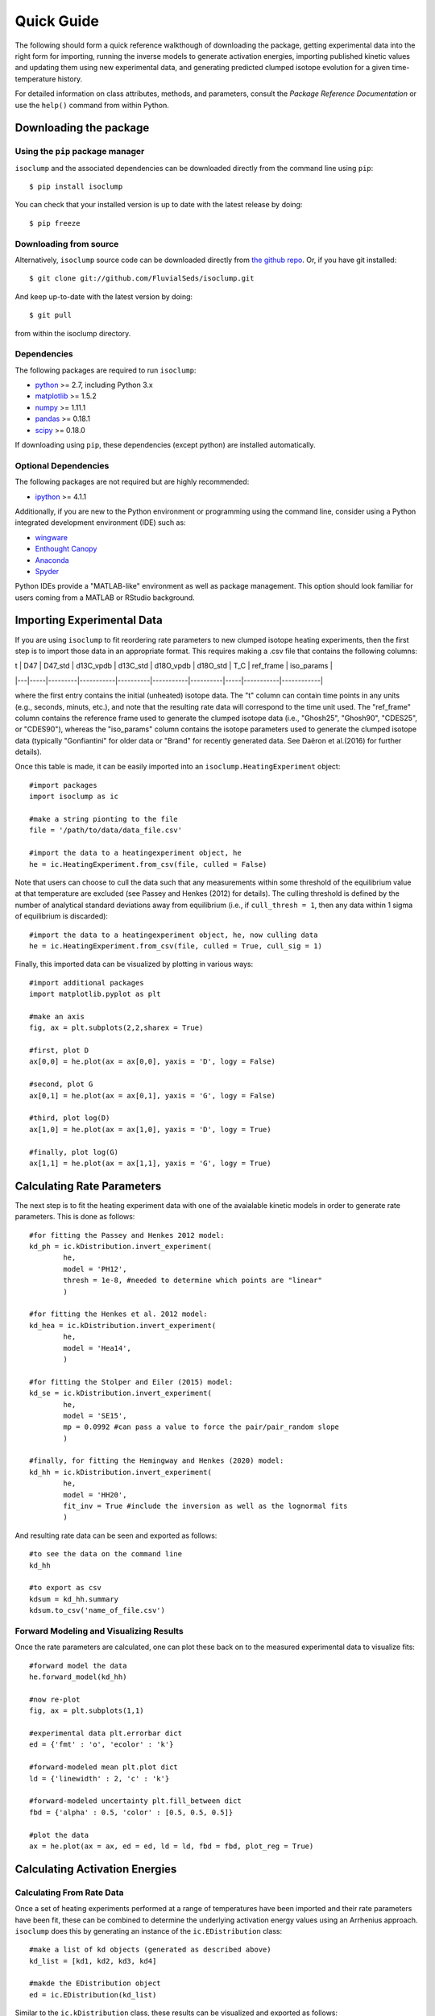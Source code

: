 Quick Guide
===========
The following should form a quick reference walkthough of downloading the package, getting experimental data into the right form for importing, running the inverse models to generate activation energies, importing published kinetic values and updating them using new experimental data, and generating predicted clumped isotope evolution for a given time-temperature history.

For detailed information on class attributes, methods, and parameters, consult the `Package Reference Documentation` or use the ``help()`` command from within Python.


Downloading the package
-----------------------

Using the ``pip`` package manager
~~~~~~~~~~~~~~~~~~~~~~~~~~~~~~~~~
``isoclump`` and the associated dependencies can be downloaded directly from the command line using ``pip``::

	$ pip install isoclump

You can check that your installed version is up to date with the latest release by doing::

	$ pip freeze


Downloading from source
~~~~~~~~~~~~~~~~~~~~~~~
Alternatively, ``isoclump`` source code can be downloaded directly from `the github repo <http://github.com/FluvialSeds/isoclump>`_. Or, if you have git installed::

	$ git clone git://github.com/FluvialSeds/isoclump.git

And keep up-to-date with the latest version by doing::

	$ git pull

from within the isoclump directory.


Dependencies
~~~~~~~~~~~~
The following packages are required to run ``isoclump``:

* `python <http://www.python.org>`_ >= 2.7, including Python 3.x

* `matplotlib <http://matplotlib.org>`_ >= 1.5.2

* `numpy <http://www.numpy.org>`_ >= 1.11.1

* `pandas <http://pandas.pydata.org>`_ >= 0.18.1

* `scipy <http://www.scipy.org>`_ >= 0.18.0

If downloading using ``pip``, these dependencies (except python) are installed
automatically.

Optional Dependencies
~~~~~~~~~~~~~~~~~~~~~
The following packages are not required but are highly recommended:

* `ipython <http://www.ipython.org>`_ >= 4.1.1

Additionally, if you are new to the Python environment or programming using the command line, consider using a Python integrated development environment (IDE) such as:

* `wingware <http://wingware.com>`_

* `Enthought Canopy <https://store.enthought.com/downloads/#default>`_

* `Anaconda <https://www.continuum.io/downloads>`_

* `Spyder <https://github.com/spyder-ide/spyder>`_

Python IDEs provide a "MATLAB-like" environment as well as package management. This option should look familiar for users coming from a MATLAB or RStudio background.

Importing Experimental Data
---------------------------

If you are using ``isoclump`` to fit reordering rate parameters to new clumped isotope heating experiments, then the first step is to import those data in an appropriate format. This requires making a .csv file that contains the following columns:

| t | D47 | D47_std | d13C_vpdb | d13C_std | d18O_vpdb | d18O_std | T_C	| ref_frame | iso_params |
|---|-----|---------|-----------|----------|-----------|----------|-----|-----------|------------|

where the first entry contains the initial (unheated) isotope data. The "t" column can contain time points in any units (e.g., seconds, minuts, etc.), and note that the resulting rate data will correspond to the time unit used. The "ref_frame" column contains the reference frame used to generate the clumped isotope data (i.e., "Ghosh25", "Ghosh90", "CDES25", or "CDES90"), whereas the "iso_params" column contains the isotope parameters used to generate the clumped isotope data (typically "Gonfiantini" for older data or "Brand" for recently generated data. See Daëron et al.(2016) for further details).

Once this table is made, it can be easily imported into an ``isoclump.HeatingExperiment`` object::
	
	#import packages
	import isoclump as ic

	#make a string pionting to the file
	file = '/path/to/data/data_file.csv'

	#import the data to a heatingexperiment object, he
	he = ic.HeatingExperiment.from_csv(file, culled = False)

Note that users can choose to cull the data such that any measurements within some threshold of the equilibrium value at that temperature are excluded (see Passey and Henkes (2012) for details). The culling threshold is defined by the number of analytical standard deviations away from equilibrium (i.e., if ``cull_thresh = 1``, then any data within 1 sigma of equilibrium is discarded)::
	
	#import the data to a heatingexperiment object, he, now culling data
	he = ic.HeatingExperiment.from_csv(file, culled = True, cull_sig = 1)

Finally, this imported data can be visualized by plotting in various ways::
	
	#import additional packages
	import matplotlib.pyplot as plt

	#make an axis
	fig, ax = plt.subplots(2,2,sharex = True)

	#first, plot D
	ax[0,0] = he.plot(ax = ax[0,0], yaxis = 'D', logy = False)

	#second, plot G
	ax[0,1] = he.plot(ax = ax[0,1], yaxis = 'G', logy = False)

	#third, plot log(D)
	ax[1,0] = he.plot(ax = ax[1,0], yaxis = 'D', logy = True)

	#finally, plot log(G)
	ax[1,1] = he.plot(ax = ax[1,1], yaxis = 'G', logy = True)

.. image:: _images/he_1.png

Calculating Rate Parameters
---------------------------

The next step is to fit the heating experiment data with one of the avaialable kinetic models in order to generate rate parameters. This is done as follows::
	
	#for fitting the Passey and Henkes 2012 model:
	kd_ph = ic.kDistribution.invert_experiment(
		he,
		model = 'PH12',
		thresh = 1e-8, #needed to determine which points are "linear"
		)

	#for fitting the Henkes et al. 2012 model:
	kd_hea = ic.kDistribution.invert_experiment(
		he,
		model = 'Hea14',
		)

	#for fitting the Stolper and Eiler (2015) model:
	kd_se = ic.kDistribution.invert_experiment(
		he,
		model = 'SE15',
		mp = 0.0992 #can pass a value to force the pair/pair_random slope
		)

	#finally, for fitting the Hemingway and Henkes (2020) model:
	kd_hh = ic.kDistribution.invert_experiment(
		he,
		model = 'HH20',
		fit_inv = True #include the inversion as well as the lognormal fits
		)

And resulting rate data can be seen and exported as follows::

	#to see the data on the command line
	kd_hh

	#to export as csv
	kdsum = kd_hh.summary
	kdsum.to_csv('name_of_file.csv')

Forward Modeling and Visualizing Results
~~~~~~~~~~~~~~~~~~~~~~~~~~~~~~~~~~~~~~~~

Once the rate parameters are calculated, one can plot these back on to the measured experimental data to visualize fits::
	
	#forward model the data
	he.forward_model(kd_hh)

	#now re-plot
	fig, ax = plt.subplots(1,1)

	#experimental data plt.errorbar dict
	ed = {'fmt' : 'o', 'ecolor' : 'k'}

	#forward-modeled mean plt.plot dict
	ld = {'linewidth' : 2, 'c' : 'k'}

	#forward-modeled uncertainty plt.fill_between dict
	fbd = {'alpha' : 0.5, 'color' : [0.5, 0.5, 0.5]}

	#plot the data
	ax = he.plot(ax = ax, ed = ed, ld = ld, fbd = fbd, plot_reg = True)

.. image:: _images/he_2.png

Calculating Activation Energies
-------------------------------

Calculating From Rate Data
~~~~~~~~~~~~~~~~~~~~~~~~~~

Once a set of heating experiments performed at a range of temperatures have been imported and their rate parameters have been fit, these can be combined to determine the underlying activation energy values using an Arrhenius approach. ``isoclump`` does this by generating an instance of the ``ic.EDistribution`` class::
	
	#make a list of kd objects (generated as described above)
	kd_list = [kd1, kd2, kd3, kd4]

	#makde the EDistribution object
	ed = ic.EDistribution(kd_list)

Similar to the ``ic.kDistribution`` class, these results can be visualized and exported as follows::
	
	#to see the data on the command line
	ed

	#to export as csv
	edsum = ed.summary
	edsum.to_csv('name_of_file.csv')

Importing and Updating Literature Values
~~~~~~~~~~~~~~~~~~~~~~~~~~~~~~~~~~~~~~~~

It is expected that most ``isoclump`` users will not be generating new heating experiments and calculating their own activation energies, but rather will be using literature values to say something about the geologic history of their natural samples. In this case, ``isoclump`` makes it easy to import literature activation energy estimates and directly create an ``ic.EDistribution`` object containing these data::
	
	#make EDistribution object
	ed = ic.EDistribution.from_literature(
		mineral = 'calcite', 
		reference = 'SE15' #for example, import Stolper and Eiler (2015) data
		)

Similarly, some users might want to import literature values and append their own heating experiment data to this list to generate updated activation energy estimates. This can be done as follows::

	#to append with a single experiment contained in a kDistribution object
	ed.append(kd_se)

	#to append multiple experiments contained in a different EDistribution
	ed.append(ed2)

Finally, individual data points (e.g., outliers) can be manually dropped according to their index within the ``ec.kds`` list::

	#say, drop element zero
	ed.drop(0)

Plotting Activation Energies
~~~~~~~~~~~~~~~~~~~~~~~~~~~~

Furthermore, activation energy Arrhenius plots can be easily visualized. For example, assume we have some ``ic.EDistribution`` object that was fit using the Hemingway and Henkes (2020) model type. Then, we can visualize these results  as follows::

		#make figure
		fig, ax = plt.subplots(1,2, sharex = True)

		#plot results
		ed.plot(ax = ax[0], param = 1) #to plot mu_E
		ed.plot(ax = ax[1], param = 2) #to plot sig_E

	.. image:: _images/ed_1.png

Mapping Back to Rates
~~~~~~~~~~~~~~~~~~~~~

In addition to modeling activation energies from a set of rate data, one can back-calculate the expected rate parameters from activation energy values::

	#say, calculate data at 425 C
	T = 425 + 273.15

	#assuming EDistribution instance, ed
	kd_from_ed = ic.kDistribution.from_EDistribution(ed, T)

This ``ic.kDistribution`` object can then be forward-modeled onto heating experiment data (as above) to add another layer of data-model fit visualization. That is, this will give the expected heating experiment evolution as predicted by the activation energy values.

Determining Geologic Reordering
-------------------------------

Finally, perhaps the most frequently utilized feature of ``isoclump`` will be the ability to generate clumped isotope evolution plots for any arbitrary time-temperature history. For example, this can be used to assess the likelihood that measured ∆\ :sub:`47`\ values represent primary signals, or if these have been diagenetically overprinted. Similarly, one can estimate geologic cooling rates by evaluating the ∆\ :sub:`47`\ "closure" temperature for geologically heated samples.

Both of these tasks are trivial in ``isoclump``. For example, overprinting during heating can be calculated as follows::

	#generate EDistribution instance from literature
	ed = ic.EDistribution.from_literature(
		mineral = 'calcite', 
		reference = 'SE15', 
		Tref = 700)

	#define the initial composition and the time-temperature evolutions
	d0 = [0.55, 0, 0] #starting D47 = 0.55, d13C and d18O both zero
	d0_std = [0.010, 0, 0] #assume some reasonable D47 uncertainty

	T0 = 25 + 273.15 #assume starting at 25C, ending at 350C
	Tf = 350 + 273.15
	beta = 100/(1e6*365*24*3600) #100C/million years, converted to seconds

	t0 = 0
	tf = (Tf-T0)/beta
	nt = 500

	T = np.linspace(T0, Tf, nt)
	t = np.linspace(t0, tf, nt)

	#now calculate D at each time point
	D, Dstd = ic.geologic_history(t, T, ed, d0, d0_std = d0_std)

	#plot results, along with equilibrium D at each time point
	Deq = ic.Deq_from_T(T)
	tmyr = t/(1e6*365*24*3600) #getting t in Myr for plotting

	fig,ax = plt.subplots(1,1)
	ax.plot(tmyr, D, label = 'forward-modeled data')
	ax.fill_between(tmyr, D - Dstd, D + Dstd, alpha = 0.5)
	ax.plot(tmyr,Deq, label = 'equilibrium values at each time point')

	ax.set_xlabel('time (Myr)')
	ax.set_ylabel('D47 (‰)')
	ax.legend(loc = 'best')

Note the non-monotonic behavior that arises from the intermediate "pair" reservoir (see Stolper and Eiler 2015, Lloyd et al. 2018, and Chen et al., 2019 for further details). 

.. image:: _images/gh_1.png

Similarly, one can estimate cooling closure temperatures. This is identical to the above example, only the temperature axis is reversed and D is assumed to be in equilibrium at T0::

		#reverse T and Deq arrays
		T = T[::-1]
		Deq = Deq[::-1]

		#make D0 in equilibrium
		D0 = ic.Deq_from_T(T[0])
		d0 = [D0, 0, 0] #still d13C and d18O of zero

		#fit the new t-T trajectory
		D, Dstd = ic.geologic_history(t, T, ed, d0, d0_std = d0_std)

		#plot the results
		fig,ax = plt.subplots(1,1)
		ax.plot(tmyr, D, label = 'forward-modeled cooling data')
		ax.fill_between(tmyr, D - Dstd, D + Dstd, alpha = 0.5)
		ax.plot(tmyr,Deq, label = 'equilibrium values at each time point')

		ax.set_xlabel('time (Myr)')
		ax.set_ylabel('D47 (‰)')
		ax.legend(loc = 'best')

.. image:: _images/gh_2.png

There are numerous ways that one can visualize these geologic history results, some of which are shown in further detail in the "examples" page.
